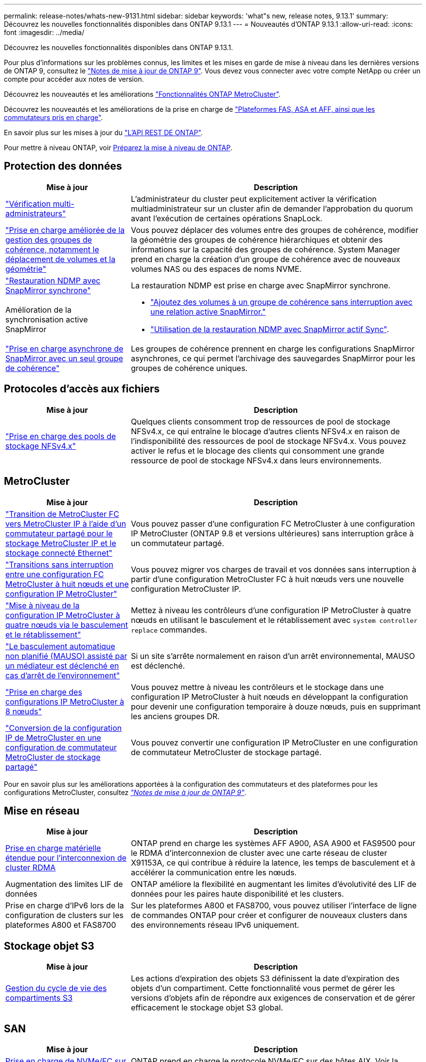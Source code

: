 ---
permalink: release-notes/whats-new-9131.html 
sidebar: sidebar 
keywords: 'what"s new, release notes, 9.13.1' 
summary: Découvrez les nouvelles fonctionnalités disponibles dans ONTAP 9.13.1 
---
= Nouveautés d'ONTAP 9.13.1
:allow-uri-read: 
:icons: font
:imagesdir: ../media/


[role="lead"]
Découvrez les nouvelles fonctionnalités disponibles dans ONTAP 9.13.1.

Pour plus d'informations sur les problèmes connus, les limites et les mises en garde de mise à niveau dans les dernières versions de ONTAP 9, consultez le https://library.netapp.com/ecm/ecm_download_file/ECMLP2492508["Notes de mise à jour de ONTAP 9"^]. Vous devez vous connecter avec votre compte NetApp ou créer un compte pour accéder aux notes de version.

Découvrez les nouveautés et les améliorations https://docs.netapp.com/us-en/ontap-metrocluster/releasenotes/mcc-new-features.html["Fonctionnalités ONTAP MetroCluster"^].

Découvrez les nouveautés et les améliorations de la prise en charge de https://docs.netapp.com/us-en/ontap-systems/whats-new.html["Plateformes FAS, ASA et AFF, ainsi que les commutateurs pris en charge"^].

En savoir plus sur les mises à jour du https://docs.netapp.com/us-en/ontap-automation/whats_new.html["L'API REST DE ONTAP"^].

Pour mettre à niveau ONTAP, voir xref:../upgrade/create-upgrade-plan.html[Préparez la mise à niveau de ONTAP].



== Protection des données

[cols="30%,70%"]
|===
| Mise à jour | Description 


| link:../snaplock/index.html#multi-admin-verification-mav-support["Vérification multi-administrateurs"]  a| 
L'administrateur du cluster peut explicitement activer la vérification multiadministrateur sur un cluster afin de demander l'approbation du quorum avant l'exécution de certaines opérations SnapLock.



| link:../consistency-groups/index.html["Prise en charge améliorée de la gestion des groupes de cohérence, notamment le déplacement de volumes et la géométrie"]  a| 
Vous pouvez déplacer des volumes entre des groupes de cohérence, modifier la géométrie des groupes de cohérence hiérarchiques et obtenir des informations sur la capacité des groupes de cohérence. System Manager prend en charge la création d'un groupe de cohérence avec de nouveaux volumes NAS ou des espaces de noms NVME.



| link:../data-protection/snapmirror-synchronous-disaster-recovery-basics-concept.html["Restauration NDMP avec SnapMirror synchrone"] | La restauration NDMP est prise en charge avec SnapMirror synchrone. 


| Amélioration de la synchronisation active SnapMirror  a| 
* link:../snapmirror-active-sync/add-remove-consistency-group-task.html["Ajoutez des volumes à un groupe de cohérence sans interruption avec une relation active SnapMirror."]
* link:../snapmirror-active-sync/interoperability-reference.html["Utilisation de la restauration NDMP avec SnapMirror actif Sync"].




| link:../consistency-groups/protect-task.html#configure-snapmirror-asynchronous["Prise en charge asynchrone de SnapMirror avec un seul groupe de cohérence"] | Les groupes de cohérence prennent en charge les configurations SnapMirror asynchrones, ce qui permet l'archivage des sauvegardes SnapMirror pour les groupes de cohérence uniques. 
|===


== Protocoles d'accès aux fichiers

[cols="30%,70%"]
|===
| Mise à jour | Description 


| link:../nfs-admin/manage-nfsv4-storepool-controls-task.html["Prise en charge des pools de stockage NFSv4.x"] | Quelques clients consomment trop de ressources de pool de stockage NFSv4.x, ce qui entraîne le blocage d'autres clients NFSv4.x en raison de l'indisponibilité des ressources de pool de stockage NFSv4.x. Vous pouvez activer le refus et le blocage des clients qui consomment une grande ressource de pool de stockage NFSv4.x dans leurs environnements. 
|===


== MetroCluster

[cols="30%,70%"]
|===
| Mise à jour | Description 


| link:https://docs.netapp.com/us-en/ontap-metrocluster/transition/concept_nondisruptively_transitioning_from_a_four_node_mcc_fc_to_a_mcc_ip_configuration.html["Transition de MetroCluster FC vers MetroCluster IP à l'aide d'un commutateur partagé pour le stockage MetroCluster IP et le stockage connecté Ethernet"] | Vous pouvez passer d'une configuration FC MetroCluster à une configuration IP MetroCluster (ONTAP 9.8 et versions ultérieures) sans interruption grâce à un commutateur partagé. 


| link:https://docs.netapp.com/us-en/ontap-metrocluster/transition/concept_nondisruptively_transitioning_from_a_four_node_mcc_fc_to_a_mcc_ip_configuration.html["Transitions sans interruption entre une configuration FC MetroCluster à huit nœuds et une configuration IP MetroCluster"] | Vous pouvez migrer vos charges de travail et vos données sans interruption à partir d'une configuration MetroCluster FC à huit nœuds vers une nouvelle configuration MetroCluster IP. 


| link:https://docs.netapp.com/us-en/ontap-metrocluster/upgrade/task_upgrade_controllers_system_control_commands_in_a_four_node_mcc_ip.html["Mise à niveau de la configuration IP MetroCluster à quatre nœuds via le basculement et le rétablissement"] | Mettez à niveau les contrôleurs d'une configuration IP MetroCluster à quatre nœuds en utilisant le basculement et le rétablissement avec `system controller replace` commandes. 


| link:https://docs.netapp.com/us-en/ontap-metrocluster/install-ip/concept_considerations_mediator.html#interoperability-of-ontap-mediator-with-other-applications-and-appliances["Le basculement automatique non planifié (MAUSO) assisté par un médiateur est déclenché en cas d'arrêt de l'environnement"] | Si un site s'arrête normalement en raison d'un arrêt environnemental, MAUSO est déclenché. 


| link:https://docs.netapp.com/us-en/ontap-metrocluster/upgrade/task_refresh_4n_mcc_ip.html["Prise en charge des configurations IP MetroCluster à 8 nœuds"] | Vous pouvez mettre à niveau les contrôleurs et le stockage dans une configuration IP MetroCluster à huit nœuds en développant la configuration pour devenir une configuration temporaire à douze nœuds, puis en supprimant les anciens groupes DR. 


| link:https://docs.netapp.com/us-en/ontap-metrocluster/maintain/task_replace_an_ip_switch.html["Conversion de la configuration IP de MetroCluster en une configuration de commutateur MetroCluster de stockage partagé"] | Vous pouvez convertir une configuration IP MetroCluster en une configuration de commutateur MetroCluster de stockage partagé. 
|===
Pour en savoir plus sur les améliorations apportées à la configuration des commutateurs et des plateformes pour les configurations MetroCluster, consultez _link:https://library.netapp.com/ecm/ecm_download_file/ECMLP2492508["Notes de mise à jour de ONTAP 9"^]_.



== Mise en réseau

[cols="30%,70%"]
|===
| Mise à jour | Description 


| xref:../concepts/rdma-concept.html[Prise en charge matérielle étendue pour l'interconnexion de cluster RDMA] | ONTAP prend en charge les systèmes AFF A900, ASA A900 et FAS9500 pour le RDMA d'interconnexion de cluster avec une carte réseau de cluster X91153A, ce qui contribue à réduire la latence, les temps de basculement et à accélérer la communication entre les nœuds. 


| Augmentation des limites LIF de données | ONTAP améliore la flexibilité en augmentant les limites d'évolutivité des LIF de données pour les paires haute disponibilité et les clusters. 


| Prise en charge d'IPv6 lors de la configuration de clusters sur les plateformes A800 et FAS8700 | Sur les plateformes A800 et FAS8700, vous pouvez utiliser l'interface de ligne de commandes ONTAP pour créer et configurer de nouveaux clusters dans des environnements réseau IPv6 uniquement. 
|===


== Stockage objet S3

[cols="30%,70%"]
|===
| Mise à jour | Description 


| xref:../s3-config/create-bucket-lifecycle-rule-task.html[Gestion du cycle de vie des compartiments S3] | Les actions d'expiration des objets S3 définissent la date d'expiration des objets d'un compartiment. Cette fonctionnalité vous permet de gérer les versions d'objets afin de répondre aux exigences de conservation et de gérer efficacement le stockage objet S3 global. 
|===


== SAN

[cols="30%,70%"]
|===
| Mise à jour | Description 


| xref:../san-admin/create-nvme-namespace-subsystem-task.html[Prise en charge de NVMe/FC sur les hôtes AIX] | ONTAP prend en charge le protocole NVMe/FC sur des hôtes AIX. Voir la link:https://mysupport.netapp.com/matrix/["Outil d'interopérabilité NetApp"^] pour les configurations prises en charge. 
|===


== Sécurité

[cols="30%,70%"]
|===
| Fonction | Description 


| xref:../anti-ransomware/index.html[Protection autonome contre les ransomwares]  a| 
* xref:../anti-ransomware/use-cases-restrictions-concept.html#multi-admin-verification-with-volumes-protected-with-arp[Fonctionnalité de vérification multiadministrateur avec la protection anti-ransomware autonome]
* xref:../anti-ransomware/enable-default-task.html[Passage automatique du mode d'apprentissage au mode actif]
* xref:../anti-ransomware/use-cases-restrictions-concept.html#supported-configurations[Prise en charge de FlexGroup], Notamment les analyses et la création de rapports pour les volumes FlexGroup et les opérations, notamment l'extension d'un volume FlexGroup, les conversions FlexVol vers FlexGroup et le rééquilibrage FlexGroup.




| xref:../authentication/grant-access-active-directory-users-groups-task.html[Authentification de clé publique SSH avec Active Directory] | Vous pouvez utiliser une clé publique SSH comme méthode d'authentification principale avec un utilisateur Active Directory (AD), ou vous pouvez utiliser une clé publique SSH comme méthode d'authentification secondaire après un utilisateur AD. 


| Certificats X.509 avec clés publiques SSH | ONTAP vous permet d'associer un certificat X.509 à la clé publique SSH d'un compte, ce qui vous offre la sécurité supplémentaire des vérifications d'expiration et de révocation des certificats lors de la connexion SSH. 


| xref:../nas-audit/create-fpolicy-event-task.html[Notification d'échec d'accès aux fichiers FPolicy] | FPolicy prend en charge les notifications pour les événements d'accès refusé. Les notifications sont générées pour l'opération de fichier ayant échoué en raison d'un manque d'autorisation, ce qui inclut : échec dû aux autorisations NTFS, échec dû aux bits du mode Unix et échec dû aux ACL NFSv4. 


| xref:../authentication/setup-ssh-multifactor-authentication-task.html#enable-mfa-with-totp[Authentification multifacteur avec TOTP (mots de passe à usage unique basés sur le temps)] | Configurez des comptes utilisateur locaux avec authentification multifacteur à l'aide d'un mot de passe à usage unique (TOTP). Le TOTP est toujours utilisé comme deuxième méthode d'authentification. Vous pouvez utiliser une clé publique SSH ou un mot de passe utilisateur comme méthode d'authentification principale. 
|===


== Efficacité du stockage

[cols="30%,70%"]
|===
| Mise à jour | Description 


| Modification des rapports concernant le taux de réduction des données primaires dans System Manager  a| 
Le taux de réduction des données primaires affiché dans System Manager n'inclut plus les économies d'espace de la copie Snapshot dans le calcul. Il ne représente que le rapport entre l'espace logique utilisé et l'espace physique utilisé. Dans les versions précédentes d'ONTAP, le taux de réduction des données primaires incluait une réduction d'espace considérable des copies Snapshot.
Par conséquent, lorsque vous effectuez une mise à niveau vers ONTAP 9.13.1, vous constatez un ratio primaire significativement inférieur. Vous pouvez toujours voir les taux de réduction des données avec les copies Snapshot dans la vue de détails **capacité**.



| xref:../volumes/enable-temperature-sensitive-efficiency-concept.html[Efficacité du stockage sensible à la température] | L'efficacité du stockage sensible à la température ajoute la compaction séquentielle de blocs physiques contigus pour améliorer l'efficacité du stockage. Sur les volumes dont l'efficacité du stockage sensible à la température est activée, la compression séquentielle est automatiquement activée lorsque les systèmes sont mis à niveau vers ONTAP 9.13.1. 


| Application de l'espace logique | La mise en œuvre d'espace logique est prise en charge sur les destinations SnapMirror. 


| xref:../volumes/manage-svm-capacity.html[Limites de capacité des VM de stockage prises en charge] | Vous pouvez définir des limites de capacité sur une machine virtuelle de stockage (SVM) et activer des alertes lorsque la SVM approche un seuil de pourcentage. 
|===


== Améliorations de la gestion des ressources de stockage

[cols="30%,70%"]
|===
| Mise à jour | Description 


| Augmentation du nombre maximum d'inodes | ONTAP continuera à ajouter automatiquement des inodes (à raison de 1 inode par 32 Ko d'espace volume) même si le volume dépasse les 680 Go. ONTAP continuera d'ajouter des inodes jusqu'à ce qu'il atteigne le maximum de 2,147,483,632. 


| xref:../volumes/create-flexclone-task.html#create-a-flexclone-volume-of-a-flexvol-or-flexgroup[Prise en charge de la spécification d'un type de SnapLock lors de la création de FlexClone] | Vous pouvez spécifier l'un des trois types de SnapLock suivants : conformité, entreprise ou non SnapLock, lors de la création d'un volume FlexClone en lecture/écriture. 


| xref:..//task_nas_file_system_analytics_enable.html#modify[Activer l'analyse du système de fichiers par défaut] | Définissez l'option analyse du système de fichiers sur activée par défaut sur les nouveaux volumes. 


| xref:../flexgroup/create-svm-disaster-recovery-relationship-task.html[Relations de type « fan-out » pour la reprise d'activité SVM avec les volumes FlexGroup]  a| 
La restriction de fanout du SVM DR avec des volumes FlexGroup est supprimée.
La solution SVM DR avec FlexGroup prend en charge les relations de ventilateur SnapMirror vers huit sites.



| xref:../flexgroup/manage-flexgroup-rebalance-task.html[Opération de rééquilibrage d'une seule baie FlexGroup] | Vous pouvez planifier le début d'une opération de rééquilibrage FlexGroup à une date et une heure que vous spécifiez à l'avenir. 


| xref:../fabricpool/benefits-storage-tiers-concept.html[Performances de lecture FabricPool] | FabricPool offre une meilleure performance de lecture séquentielle pour les charges de travail à flux unique et multiples pour les données hébergées dans le cloud, ainsi qu'un débit de Tiering amélioré. Cette amélioration peut envoyer un taux plus élevé d'obets et de transferts vers le magasin d'objets back-end. Dans le cas de référentiels de stockage en mode objet sur site, il est conseillé de tenir compte de la marge de performance du service de magasin d'objets pour déterminer si une régulation des FabricPool PUT est nécessaire. 


| xref:../performance-admin/guarantee-throughput-qos-task.html[Modèles de règles de QoS adaptative] | Les modèles de règles de QoS adaptative vous permettent de définir des étages de débit au niveau des SVM. 
|===


== Améliorations de la gestion des SVM

[cols="30%,70%"]
|===
| Mise à jour | Description 


| xref:../svm-migrate/index.html[Mobilité des données des SVM] | Prise en charge accrue de la migration des SVM contenant jusqu'à 200 volumes. 


| Prise en charge de la recréation des répertoires des SVM | Nouvelle commande CLI `debug vserver refresh-vserver-dir -node _node_name_` recrée les répertoires et fichiers manquants. Pour plus d'informations sur la syntaxe des commandes, reportez-vous à la section link:https://docs.netapp.com/us-en/ontap-cli-9131/["Référence des commandes ONTAP"^]. 
|===


== System Manager

Depuis ONTAP 9.12.1, System Manager est intégré à BlueXP. En savoir plus sur xref:../sysmgr-integration-bluexp-concept.html[Intégration de System Manager à BlueXP].

[cols="30%,70%"]
|===
| Mise à jour | Description 


| Modification du rapport sur le taux de réduction des données primaires  a| 
Le taux de réduction des données primaires affiché dans System Manager n'inclut plus les économies d'espace de la copie Snapshot dans le calcul. Il ne représente que le rapport entre l'espace logique utilisé et l'espace physique utilisé. Dans les versions précédentes d'ONTAP, le taux de réduction des données primaires incluait une réduction d'espace considérable des copies Snapshot.
Par conséquent, lorsque vous effectuez une mise à niveau vers ONTAP 9.13.1, vous constatez un ratio primaire significativement inférieur. Vous pouvez toujours voir les taux de réduction des données avec les copies Snapshot dans la vue Détails sur la capacité.



| xref:../snaplock/snapshot-lock-concept.html[Verrouillage inviolable des copies Snapshot] | Vous pouvez utiliser System Manager pour verrouiller une copie Snapshot sur un volume non SnapLock afin de vous protéger contre les attaques par ransomware. 


| xref:../encryption-at-rest/manage-external-key-managers-sm-task.html[Prise en charge des gestionnaires de clés externes] | System Manager vous permet de gérer des gestionnaires de clés externes afin de stocker et de gérer les clés d'authentification et de chiffrement. 


| xref:../task_admin_troubleshoot_hardware_problems.html[Dépannage des problèmes matériels]  a| 
Les utilisateurs de System Manager peuvent afficher des représentations visuelles de plates-formes matérielles supplémentaires dans la page « matériel », y compris les plates-formes ASA et AFF série C.
La prise en charge des plates-formes AFF C-Series est également incluse dans les dernières versions de correctifs de ONTAP 9.12.1, ONTAP 9.11.1 et ONTAP 9.10.1.
Les visualisations identifient les problèmes ou les problèmes liés aux plates-formes, fournissant ainsi aux utilisateurs une méthode rapide pour résoudre les problèmes matériels.

|===